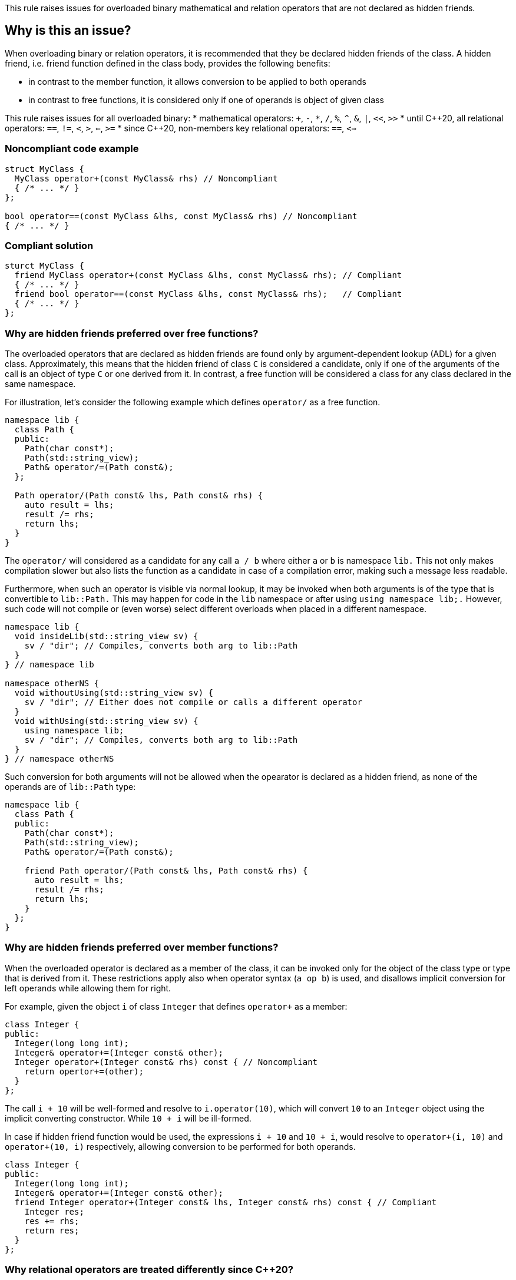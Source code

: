 This rule raises issues for overloaded binary mathematical and relation operators that are not declared as hidden friends.

== Why is this an issue?

When overloading binary or relation operators, it is recommended that they be declared hidden friends of the class.
A hidden friend, i.e. friend function defined in the class body, provides the following benefits:

* in contrast to the member function, it allows conversion to be applied to both operands
* in contrast to free functions, it is considered only if one of operands is object of given class

This rule raises issues for all overloaded binary:
 * mathematical operators: `+`, `-`, `*`, `/`, `%`, `^`, `&`, `|`, `<<`, `>>`
 * until {cpp}20, all relational operators: `==`, `!=`, `<`, `>`, `<=`, `>=`
 * since {cpp}20, non-members key relational operators: `==`, `<=>` 

=== Noncompliant code example

[source,cpp,diff-id=1,diff-type=noncompliant]
----
struct MyClass {
  MyClass operator+(const MyClass& rhs) // Noncompliant
  { /* ... */ }
};

bool operator==(const MyClass &lhs, const MyClass& rhs) // Noncompliant
{ /* ... */ }
----

=== Compliant solution

[source,cpp,diff-id=1,diff-type=compliant]
----
sturct MyClass {
  friend MyClass operator+(const MyClass &lhs, const MyClass& rhs); // Compliant
  { /* ... */ }
  friend bool operator==(const MyClass &lhs, const MyClass& rhs);   // Compliant
  { /* ... */ }
};
----

=== Why are hidden friends preferred over free functions?

The overloaded operators that are declared as hidden friends are found only by argument-dependent lookup (ADL) for a given class.
Approximately, this means that the hidden friend of class `C` is considered a candidate,
only if one of the arguments of the call is an object of type `C` or one derived from it.
In contrast, a free function will be considered a class for any class declared in the same namespace.

For illustration, let's consider the following example which defines `operator/` as a free function.
[source,cpp,diff-id=2,diff-type=noncompliant]
----
namespace lib {
  class Path {
  public:
    Path(char const*);
    Path(std::string_view);
    Path& operator/=(Path const&);
  };

  Path operator/(Path const& lhs, Path const& rhs) {
    auto result = lhs;
    result /= rhs;
    return lhs;
  }
}
----

The `operator/` will considered as a candidate for any call `a / b` where either `a` or `b` is namespace `lib.`
This not only makes compilation slower but also lists the function as a candidate in case of a compilation error,
making such a message less readable.

Furthermore, when such an operator is visible via normal lookup, it may be invoked when both arguments is of the type that is convertible to `lib::Path.`
This may happen for code in the `lib` namespace or after using `using namespace lib;.`
However, such code will not compile or (even worse) select different overloads when placed in a different namespace.

[source,cpp]
----
namespace lib {
  void insideLib(std::string_view sv) {
    sv / "dir"; // Compiles, converts both arg to lib::Path
  }
} // namespace lib

namespace otherNS {
  void withoutUsing(std::string_view sv) {
    sv / "dir"; // Either does not compile or calls a different operator
  }
  void withUsing(std::string_view sv) {
    using namespace lib;
    sv / "dir"; // Compiles, converts both arg to lib::Path
  }
} // namespace otherNS
----

Such conversion for both arguments will not be allowed when the opearator is declared as a hidden friend,
as none of the operands are of `lib::Path` type:

[source,cpp,diff-id=2,diff-type=compliant]
----
namespace lib {
  class Path {
  public:
    Path(char const*);
    Path(std::string_view);
    Path& operator/=(Path const&);

    friend Path operator/(Path const& lhs, Path const& rhs) {
      auto result = lhs;
      result /= rhs;
      return lhs;
    }
  };
}
----

=== Why are hidden friends preferred over member functions?

When the overloaded operator is declared as a member of the class, 
it can be invoked only for the object of the class type or type that is derived from it.
These restrictions apply also when operator syntax (`a op b`) is used,
and disallows implicit conversion for left operands while allowing them for right.

For example, given the object `i` of class `Integer` that defines
`operator+` as a member:
[source,cpp,diff-id=3,diff-type=noncompliant]
----
class Integer {
public:
  Integer(long long int);
  Integer& operator+=(Integer const& other);
  Integer operator+(Integer const& rhs) const { // Noncompliant
    return opertor+=(other);
  }
};
----
The call `i + 10` will be well-formed and resolve to `i.operator(10)`, 
which will convert `10` to an `Integer` object using the implicit converting constructor.
While `10 + i` will be ill-formed.

In case if hidden friend function would be used, the expressions `i + 10` and `10 + i`,
would resolve to `operator+(i, 10)` and `operator+(10, i)` respectively,
allowing conversion to be performed for both operands.
[source,cpp,diff-id=3,diff-type=compliant]
----
class Integer {
public:
  Integer(long long int);
  Integer& operator+=(Integer const& other);
  friend Integer operator+(Integer const& lhs, Integer const& rhs) const { // Compliant
    Integer res;
    res += rhs; 
    return res;
  }
};
----


=== Why relational operators are treated differently since {cpp}20?

The {cpp}20 have introduced an tree-way comparison operator `<=>` (also know as spaceship),
in addition to the mechanism that considers additional functions when interpreting relational operations:
 * `a < b` (or `>`, `<=`, `>=`) is also interpreted as `operator<=>(a, b) < 0`, `a.operator<=>(b) < 0`, or `0 < operator<=>(b, a)`, `0 < b.operator<=>(a)`,
 * `a != b` is also intepreted as `!operator==(a, b)`, `!a.operator==(b)`, or `!operator==(b, a)`, `!b.operator==(a)`,
 * `a == b` is also intepreted as `operator==(a, b)`, `a.operator==(b)`, or  `operator==(b, a)`, `b.operator==(a)`.

Above mechanism, makes overloads for `!=`, `<`, `>`, `<=`, `>=` redundant, and can be replaced with `<=>` and `==` (see S6187).
As these overloads usually can be removed, we do not suggest replacing them with hidden friends.

Additionally, such rewrites consider calls of overloads with the order of argument as spelled (`a`, `b`), and reversed (`b`, `a`).
This makes the behavior of expression consistent regardless of the order of operands.
Given the following example:

[source,cpp]
----
struct MyString {
  MyString(char const* cstr);
  bool operator==(MyString const& other) const;                  // Compliant since {cpp}20: see below
  std::strong_ordering operator<=>(MyString const& other) const; // Compliant: only available since {cpp}20
};

const MySting ms;
----

The expression `ms == "Some string"` and `"SomeString" == ms` will both compile, 
and the latter will call `operator==` with the argument reversed. 
This removes the drawbacks of declaring such operators as members, 
and the issue is not raised in {cpp}20 or later mode in such case.

Note, that hidden friends are still preferred over free functions even if {cpp}20:
[source,cpp]
----
struct MyString {
  MyString(char const* cstr);
};

bool operator==(MyString const& lhs, MyString const& rhs) const                   // Noncompliant
{ /* ... */ }
std::strong_ordering operator<=>(MyString const& lhs, MyString const& rhs) const  // Noncompliant
{ /* ... */ }
----

== How to fix it

// out of line
// templates

== Resources

=== Documentation

* {cpp} reference - https://en.cppreference.com/w/cpp/language/adl[Argument-dependent lookup]

=== External coding guidelines

* {cpp} Core Guidelines - https://github.com/isocpp/CppCoreGuidelines/blob/e49158a/CppCoreGuidelines.md#c161-use-non-member-functions-for-symmetric-operators[C.161: Use non-member functions for symmetric operators]

=== Related rules

* S6187 suggests replacing overloads of relation operators with `<=>`

ifdef::env-github,rspecator-view[]

'''
== Implementation Specification
(visible only on this page)

=== Message

* "Make this member overloaded operator a hidden friend."
* "Make this overloaded operator a hidden friend of class "{}"."
* "Make this overloaded operator a hidden friend of class "{}" or "{}"."

'''
== Comments And Links
(visible only on this page)

Exception for member `operator<<` and `operator>>` that looks like streaming is omitted on purpose.
I do not think any user will be confused about not having an issue there when they write a stream
(this happens only for members).

=== on 17 Nov 2015, 09:01:34 Evgeny Mandrikov wrote:
\[~ann.campbell.2] could you please help me update this RSPEC - operators ``++=++``, ``++[]++`` and ``++->++`` can't be overloaded as friend functions.

=== on 17 Nov 2015, 14:01:38 Ann Campbell wrote:
See what you think [~evgeny.mandrikov]

=== on 17 Nov 2015, 20:38:54 Evgeny Mandrikov wrote:
\[~ann.campbell.2] LGTM

endif::env-github,rspecator-view[]
